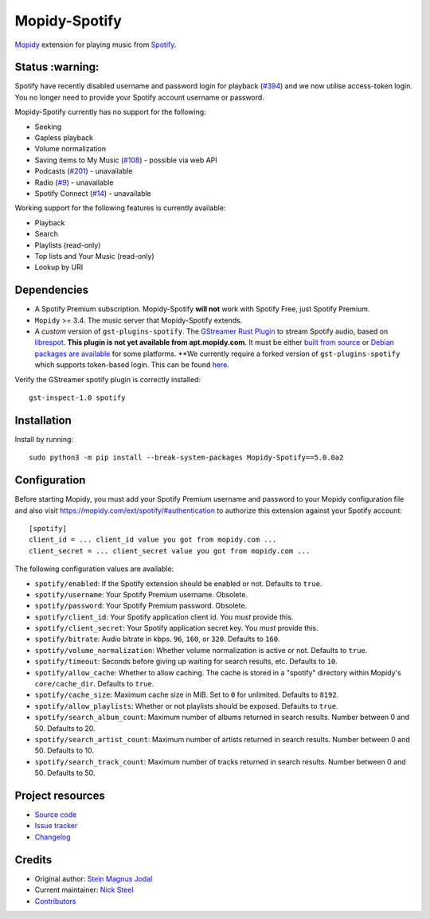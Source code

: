 **************
Mopidy-Spotify
**************

.. image:: https://img.shields.io/pypi/v/Mopidy-Spotify
    :target: https://pypi.org/project/Mopidy-Spotify/
    :alt: Latest PyPI version

.. image:: https://img.shields.io/github/actions/workflow/status/mopidy/mopidy-spotify/ci.yml?branch=main
    :target: https://github.com/mopidy/mopidy-spotify/actions
    :alt: CI build status

.. image:: https://img.shields.io/codecov/c/gh/mopidy/mopidy-spotify
    :target: https://codecov.io/gh/mopidy/mopidy-spotify
    :alt: Test coverage

`Mopidy <https://mopidy.com/>`_ extension for playing music from
`Spotify <https://www.spotify.com/>`_.


Status  :warning:
=================

Spotify have recently disabled username and password login for playback
(`#394 <https://github.com/mopidy/mopidy-spotify/issues/394>`_) and we
now utilise access-token login. You no longer need to provide your
Spotify account username or password.

Mopidy-Spotify currently has no support for the following:

- Seeking

- Gapless playback

- Volume normalization

- Saving items to My Music (`#108 <https://github.com/mopidy/mopidy-spotify/issues/108>`_) -
  possible via web API

- Podcasts (`#201 <https://github.com/mopidy/mopidy-spotify/issues/201>`_) -
  unavailable

- Radio (`#9 <https://github.com/mopidy/mopidy-spotify/issues/9>`_) - unavailable

- Spotify Connect (`#14 <https://github.com/mopidy/mopidy-spotify/issues/14>`_) -
  unavailable

Working support for the following features is currently available:

- Playback

- Search

- Playlists (read-only)

- Top lists and Your Music (read-only)

- Lookup by URI


Dependencies
============

- A Spotify Premium subscription. Mopidy-Spotify **will not** work with Spotify
  Free, just Spotify Premium.

- ``Mopidy`` >= 3.4. The music server that Mopidy-Spotify extends.

- A *custom* version of ``gst-plugins-spotify``. The `GStreamer Rust Plugin
  <https://gitlab.freedesktop.org/gstreamer/gst-plugins-rs>`_ to stream Spotify
  audio, based on `librespot <https://github.com/librespot-org/librespot/>`_.
  **This plugin is not yet available from apt.mopidy.com**. It must be either
  `built from source
  <https://github.com/kingosticks/gst-plugins-rs-build/tree/main?tab=readme-ov-file#native-compile>`_
  or `Debian packages are available
  <https://github.com/kingosticks/gst-plugins-rs-build/releases/latest>`_
  for some platforms.
  **We currently require a forked version of ``gst-plugins-spotify`` which supports
  token-based login. This can be found `here
  <https://gitlab.freedesktop.org/kingosticks/gst-plugins-rs/-/tree/0.13-librespot-dev>`_.

Verify the GStreamer spotify plugin is correctly installed:: 

    gst-inspect-1.0 spotify


Installation
============

Install by running::

    sudo python3 -m pip install --break-system-packages Mopidy-Spotify==5.0.0a2


Configuration
=============

Before starting Mopidy, you must add your Spotify Premium username and password
to your Mopidy configuration file and also visit
https://mopidy.com/ext/spotify/#authentication
to authorize this extension against your Spotify account::

    [spotify]
    client_id = ... client_id value you got from mopidy.com ...
    client_secret = ... client_secret value you got from mopidy.com ...

The following configuration values are available:

- ``spotify/enabled``: If the Spotify extension should be enabled or not.
  Defaults to ``true``.

- ``spotify/username``: Your Spotify Premium username. Obsolete.

- ``spotify/password``: Your Spotify Premium password. Obsolete.

- ``spotify/client_id``: Your Spotify application client id. You *must* provide this.

- ``spotify/client_secret``: Your Spotify application secret key. You *must* provide this.

- ``spotify/bitrate``: Audio bitrate in kbps. ``96``, ``160``, or ``320``.
  Defaults to ``160``.

- ``spotify/volume_normalization``: Whether volume normalization is active or
  not. Defaults to ``true``.

- ``spotify/timeout``: Seconds before giving up waiting for search results,
  etc. Defaults to ``10``.

- ``spotify/allow_cache``: Whether to allow caching. The cache is stored in a
  "spotify" directory within Mopidy's ``core/cache_dir``. Defaults to ``true``.

- ``spotify/cache_size``: Maximum cache size in MiB. Set to ``0`` for unlimited. Defaults to ``8192``.

- ``spotify/allow_playlists``: Whether or not playlists should be exposed.
  Defaults to ``true``.

- ``spotify/search_album_count``: Maximum number of albums returned in search
  results. Number between 0 and 50. Defaults to 20.

- ``spotify/search_artist_count``: Maximum number of artists returned in search
  results. Number between 0 and 50. Defaults to 10.

- ``spotify/search_track_count``: Maximum number of tracks returned in search
  results. Number between 0 and 50. Defaults to 50.


Project resources
=================

- `Source code <https://github.com/mopidy/mopidy-spotify>`_
- `Issue tracker <https://github.com/mopidy/mopidy-spotify/issues>`_
- `Changelog <https://github.com/mopidy/mopidy-spotify/releases>`_


Credits
=======

- Original author: `Stein Magnus Jodal <https://github.com/jodal>`__
- Current maintainer: `Nick Steel <https://github.com/kingosticks>`__
- `Contributors <https://github.com/mopidy/mopidy-spotify/graphs/contributors>`_
